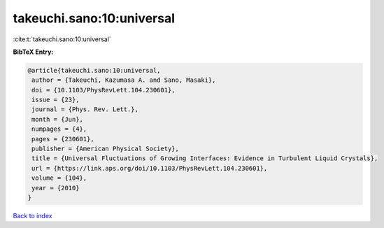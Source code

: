 takeuchi.sano:10:universal
==========================

:cite:t:`takeuchi.sano:10:universal`

**BibTeX Entry:**

.. code-block:: bibtex

   @article{takeuchi.sano:10:universal,
    author = {Takeuchi, Kazumasa A. and Sano, Masaki},
    doi = {10.1103/PhysRevLett.104.230601},
    issue = {23},
    journal = {Phys. Rev. Lett.},
    month = {Jun},
    numpages = {4},
    pages = {230601},
    publisher = {American Physical Society},
    title = {Universal Fluctuations of Growing Interfaces: Evidence in Turbulent Liquid Crystals},
    url = {https://link.aps.org/doi/10.1103/PhysRevLett.104.230601},
    volume = {104},
    year = {2010}
   }

`Back to index <../By-Cite-Keys.rst>`_
